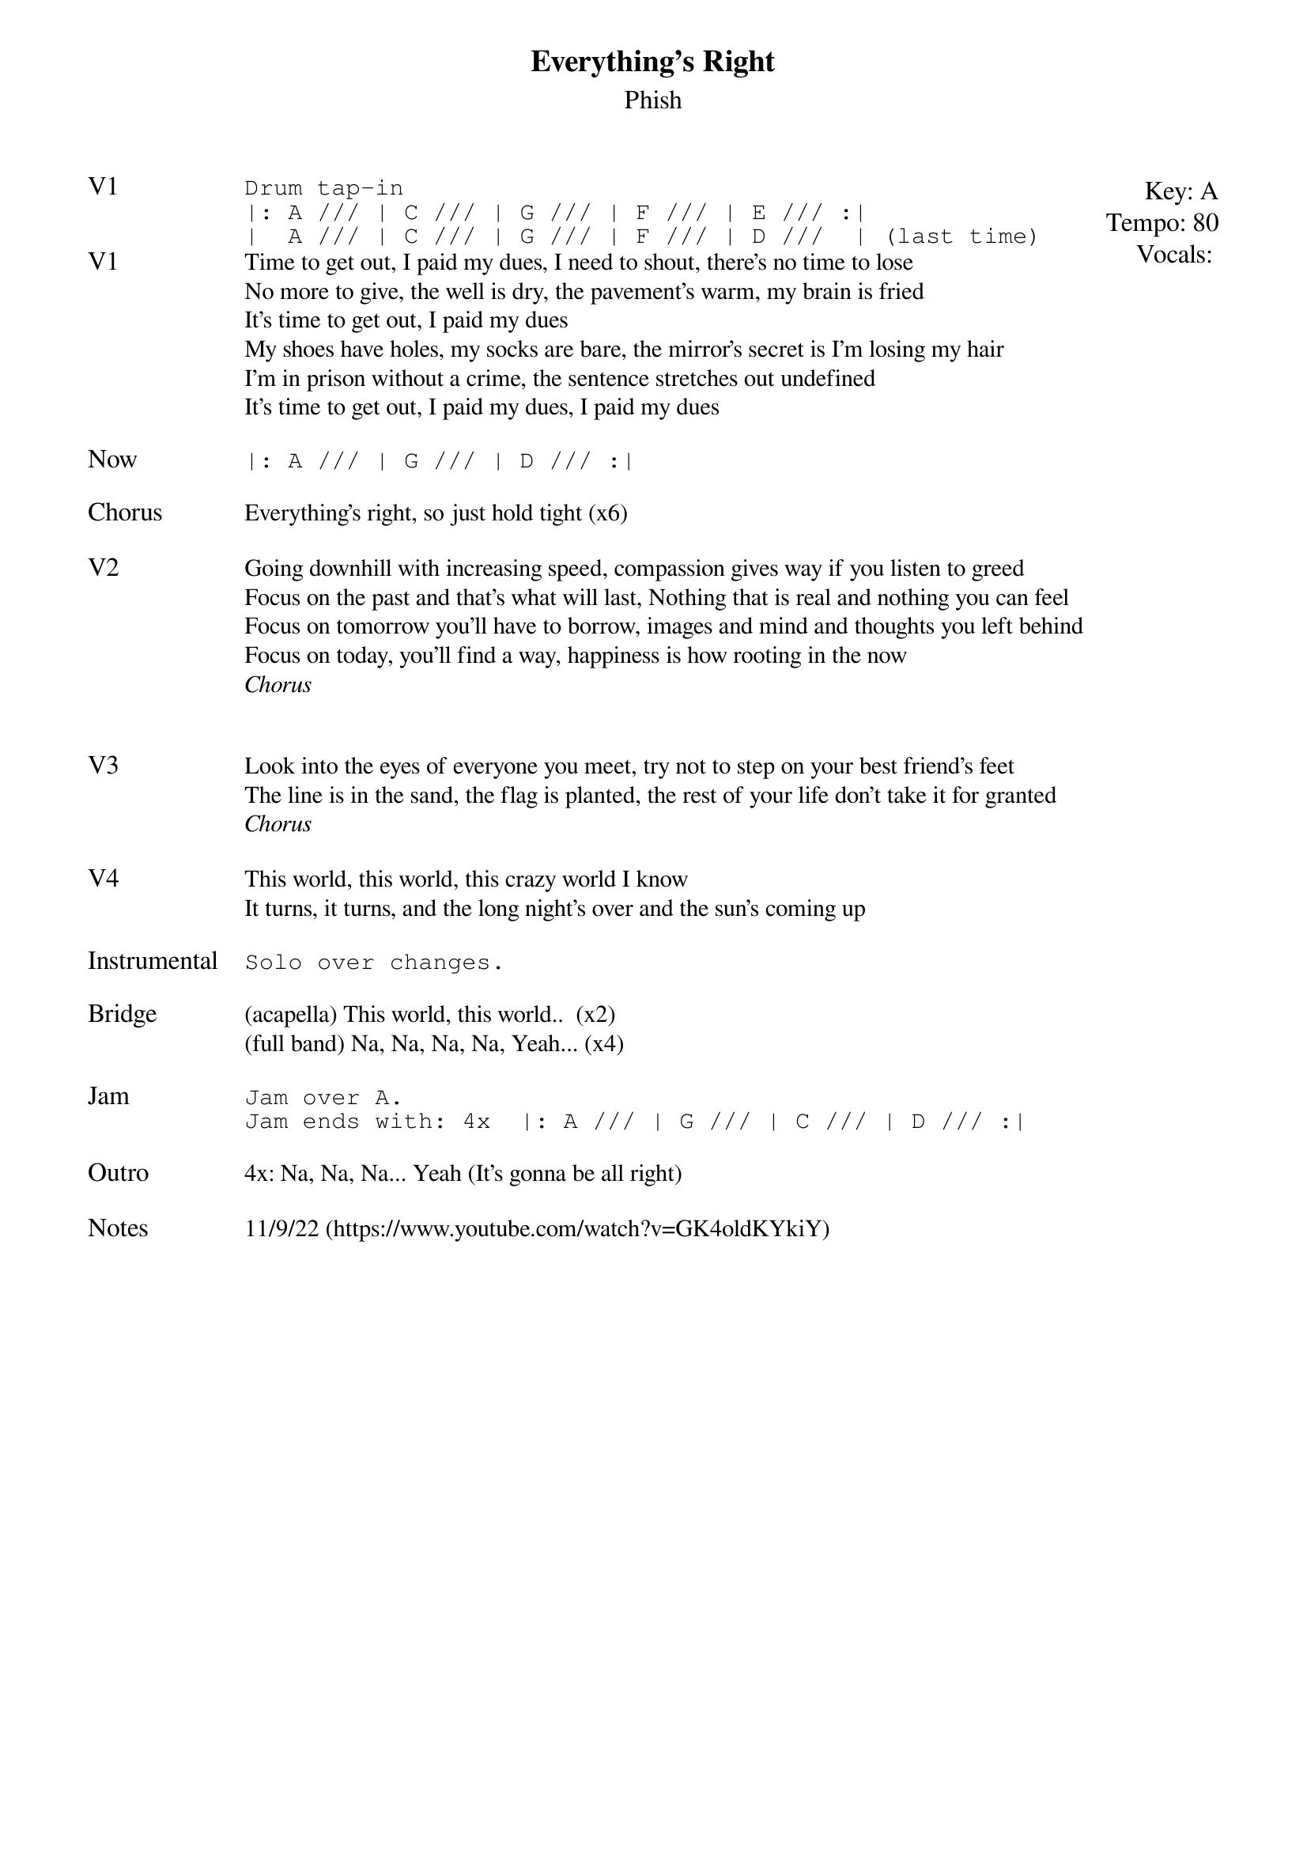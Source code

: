 {t:Everything's Right}
{st:Phish}
{key: A}
{tempo: 80}
{meta: vocals PJ}

{textsize: 11}
{tabsize: 11}
{start_of_textblock label="" flush="right" anchor="line" x="100%"}
Key: %{key}
Tempo: %{tempo}
Vocals: %{vocals}
{end_of_textblock}
{sot: V1}
Drum tap-in
|: A /// | C /// | G /// | F /// | E /// :|
|  A /// | C /// | G /// | F /// | D ///  | (last time)
{eot}
{sov: V1}
Time to get out, I paid my dues, I need to shout, there's no time to lose
No more to give, the well is dry, the pavement's warm, my brain is fried
It's time to get out, I paid my dues
My shoes have holes, my socks are bare, the mirror's secret is I'm losing my hair
I'm in prison without a crime, the sentence stretches out undefined
It's time to get out, I paid my dues, I paid my dues
{eov}

{sot: Now}
|: A /// | G /// | D /// :|
{eot}

{sov: Chorus}
Everything's right, so just hold tight (x6)
{eov}

{sov: V2}
Going downhill with increasing speed, compassion gives way if you listen to greed
Focus on the past and that's what will last, Nothing that is real and nothing you can feel
Focus on tomorrow you'll have to borrow, images and mind and thoughts you left behind
Focus on today, you'll find a way, happiness is how rooting in the now
<i>Chorus</i>
{eov}


{sov: V3}
Look into the eyes of everyone you meet, try not to step on your best friend's feet
The line is in the sand, the flag is planted, the rest of your life don't take it for granted
<i>Chorus</i>
{eov}

{sov: V4}
This world, this world, this crazy world I know
It turns, it turns, and the long night's over and the sun's coming up
{eov}

{sot: Instrumental}
Solo over changes.
{eot}

{sov: Bridge}
(acapella) This world, this world..  (x2)
(full band) Na, Na, Na, Na, Yeah... (x4)
{eov}

{sot: Jam}
Jam over A.
Jam ends with: 4x  |: A /// | G /// | C /// | D /// :|
{eot}

{sov: Outro}
4x: Na, Na, Na... Yeah (It's gonna be all right)
{eov}

{sov: Notes}
11/9/22 (https://www.youtube.com/watch?v=GK4oldKYkiY)
{eov}
